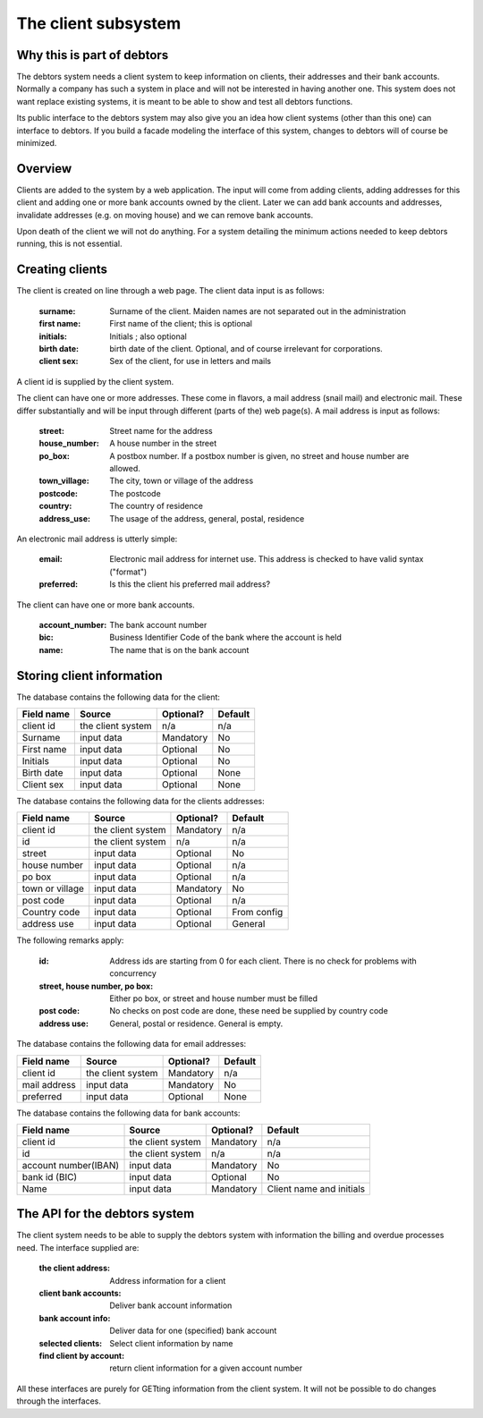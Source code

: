 .. _democlientsystem:

The client subsystem
====================

Why this is part of debtors
---------------------------

The debtors system needs a client system to keep information on clients, their addresses and their bank accounts. Normally a company has such a system in place and will not be interested in having another one. This system does not want replace existing systems, it is meant to be able to show and test all debtors functions. 

Its public interface to the debtors system may also give you an idea how client systems (other than this one) can interface to debtors. If you build a facade modeling the interface of this system, changes to debtors will of course be minimized.

Overview
--------

Clients are added to the system by a web application. The input will come from adding clients, adding addresses for this client and adding one or more bank accounts owned by the client. Later we can add bank accounts and addresses, invalidate addresses (e.g. on moving house) and we can remove bank accounts.

Upon death of the client we will not do anything. For a system detailing the minimum actions needed to keep debtors running, this is not essential.

Creating clients
----------------

The client is created on line through a web page. The client data input is as follows:

    :surname: Surname of the client. Maiden names are not separated out in the administration
    :first name: First name of the client; this is optional
    :initials: Initials ; also optional
    :birth date: birth date of the client. Optional, and of course irrelevant for corporations.
    :client sex: Sex of the client, for use in letters and mails

A client id is supplied by the client system.

The client can have one or more addresses. These come in flavors, a mail address (snail mail) and electronic mail. These  differ substantially and will be input through different (parts of the) web page(s). A mail address is input as follows:

    :street: Street name for the address
    :house_number: A house number in the street
    :po_box: A postbox number. If a postbox number is given, no street and house number are allowed.
    :town_village: The city, town or village of the address
    :postcode: The postcode
    :country: The country of residence
    :address_use: The usage of the address, general, postal, residence

An electronic mail address is utterly simple:

    :email: Electronic mail address for internet use. This address is checked to have valid syntax ("format")
    :preferred: Is this the client his preferred mail address?

The client can have one or more bank accounts. 

    :account_number: The bank account number
    :bic: Business Identifier Code of the bank where the account is held
    :name: The name that is on the bank account


Storing client information
--------------------------

The database contains the following data for the client:

+------------------------+--------------------+-----------+----------+
| Field name             |Source              | Optional? | Default  |
+========================+====================+===========+==========+
| client id              | the client system  | n/a       | n/a      |              
+------------------------+--------------------+-----------+----------+
| Surname                | input data         | Mandatory | No       |              
+------------------------+--------------------+-----------+----------+
| First name             | input data         | Optional  | No       |              
+------------------------+--------------------+-----------+----------+
| Initials               | input data         | Optional  | No       |              
+------------------------+--------------------+-----------+----------+
| Birth date             | input data         | Optional  | None     |              
+------------------------+--------------------+-----------+----------+
| Client sex             | input data         | Optional  | None     |              
+------------------------+--------------------+-----------+----------+

The database contains the following data for the clients addresses:

+------------------------+--------------------+-----------+----------+
| Field name             |Source              | Optional? | Default  |
+========================+====================+===========+==========+
| client id              | the client system  | Mandatory | n/a      |              
+------------------------+--------------------+-----------+----------+
| id                     | the client system  | n/a       | n/a      |              
+------------------------+--------------------+-----------+----------+
| street                 | input data         | Optional  | No       |              
+------------------------+--------------------+-----------+----------+
| house number           | input data         | Optional  | n/a      |              
+------------------------+--------------------+-----------+----------+
| po box                 | input data         | Optional  | n/a      |              
+------------------------+--------------------+-----------+----------+
| town or village        | input data         | Mandatory | No       |              
+------------------------+--------------------+-----------+----------+
| post code              | input data         | Optional  | n/a      |              
+------------------------+--------------------+-----------+----------+
| Country code           | input data         | Optional  | From     |              
|                        |                    |           | config   |
+------------------------+--------------------+-----------+----------+
| address use            | input data         | Optional  | General  |              
+------------------------+--------------------+-----------+----------+

The following remarks apply:

    :id: Address ids are starting from 0 for each client. There is no check for problems with concurrency
    :street, house number, po box: Either po box, or street and house number must be filled
    :post code: No checks on post code are done, these need be supplied by country code
    :address use: General, postal or residence. General is empty.

The database contains the following data for email addresses:

+------------------------+--------------------+-----------+----------+
| Field name             |Source              | Optional? | Default  |
+========================+====================+===========+==========+
| client id              | the client system  | Mandatory | n/a      |             
+------------------------+--------------------+-----------+----------+
| mail address           | input data         | Mandatory | No       |              
+------------------------+--------------------+-----------+----------+
| preferred              | input data         | Optional  | None     |              
+------------------------+--------------------+-----------+----------+

The database contains the following data for bank accounts:

+------------------------+--------------------+-----------+----------+
| Field name             |Source              | Optional? | Default  |
+========================+====================+===========+==========+
| client id              | the client system  | Mandatory | n/a      |              
+------------------------+--------------------+-----------+----------+
| id                     | the client system  | n/a       | n/a      |              
+------------------------+--------------------+-----------+----------+
| account number(IBAN)   | input data         | Mandatory | No       |              
+------------------------+--------------------+-----------+----------+
| bank id (BIC)          | input data         | Optional  | No       |              
+------------------------+--------------------+-----------+----------+
| Name                   | input data         | Mandatory | Client   |              
|                        |                    |           | name and |              
|                        |                    |           | initials |              
+------------------------+--------------------+-----------+----------+


The API for the debtors system
------------------------------

The client system needs to be able to supply the debtors system with information the billing and overdue processes need. The interface supplied are:

    :the client address: Address information for a client
    :client bank accounts: Deliver bank account information
    :bank account info: Deliver data for one (specified) bank account
    :selected clients: Select client information by name
    :find client by account: return client information for a given account number

All these interfaces are purely for GETting information from the client system. It will not be possible to do changes through  the interfaces.

